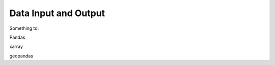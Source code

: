 *********************
Data Input and Output
*********************

Something to:

Pandas

xarray

geopandas